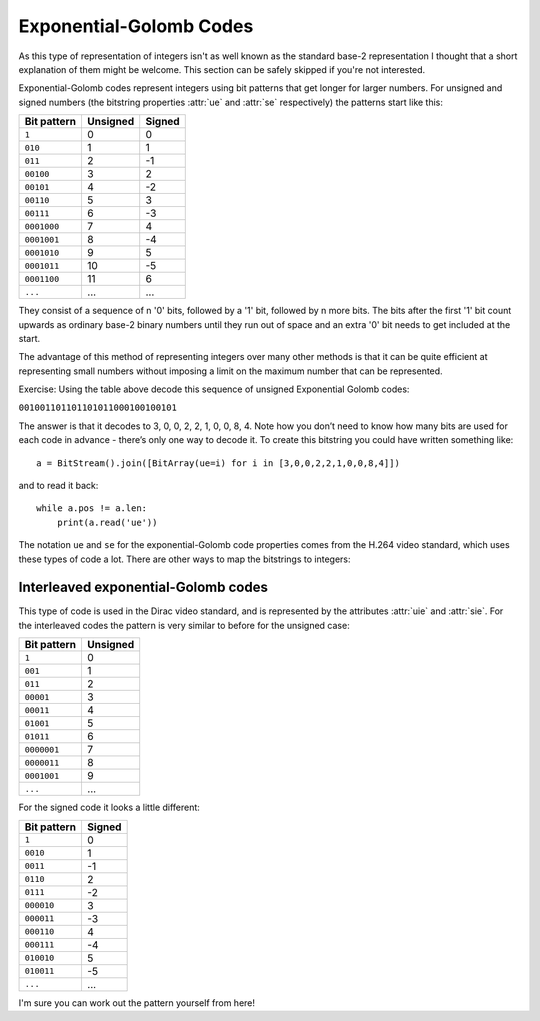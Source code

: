 
.. _exp-golomb:

Exponential-Golomb Codes
========================

As this type of representation of integers isn't as well known as the standard base-2 representation I thought that a short explanation of them might be welcome. This section can be safely skipped if you're not interested.

Exponential-Golomb codes represent integers using bit patterns that get longer for larger numbers. For unsigned and signed numbers (the bitstring properties :attr:`ue` and :attr:`se` respectively) the patterns start like this:

=============  ===========  ===========
Bit pattern    Unsigned     Signed 
=============  ===========  ===========
``1``          0            0
``010``        1            1
``011``        2            -1
``00100``      3            2
``00101``      4            -2
``00110``      5            3
``00111``      6            -3
``0001000``    7            4
``0001001``    8            -4
``0001010``    9            5
``0001011``    10           -5
``0001100``    11           6
``...``        ...          ...
=============  ===========  ===========

They consist of a sequence of n '0' bits, followed by a '1' bit, followed by n more bits. The bits after the first '1' bit count upwards as ordinary base-2 binary numbers until they run out of space and an extra '0' bit needs to get included at the start.

The advantage of this method of representing integers over many other methods is that it can be quite efficient at representing small numbers without imposing a limit on the maximum number that can be represented.

Exercise: Using the table above decode this sequence of unsigned Exponential Golomb codes:

``001001101101101011000100100101``

The answer is that it decodes to 3, 0, 0, 2, 2, 1, 0, 0, 8, 4. Note how you don’t need to know how many bits are used for each code in advance - there’s only one way to decode it. To create this bitstring you could have written something like::

 a = BitStream().join([BitArray(ue=i) for i in [3,0,0,2,2,1,0,0,8,4]])

and to read it back::

 while a.pos != a.len:
     print(a.read('ue'))

The notation ``ue`` and ``se`` for the exponential-Golomb code properties comes from the H.264 video standard, which uses these types of code a lot. There are other ways to map the bitstrings to integers:

Interleaved exponential-Golomb codes
^^^^^^^^^^^^^^^^^^^^^^^^^^^^^^^^^^^^

This type of code is used in the Dirac video standard, and is represented by the attributes :attr:`uie` and :attr:`sie`. For the interleaved codes the pattern is very similar to before for the unsigned case:

=============  ===========
Bit pattern    Unsigned
=============  ===========
``1``          0
``001``        1
``011``        2
``00001``      3
``00011``      4
``01001``      5
``01011``      6
``0000001``    7
``0000011``    8
``0001001``    9
``...``        ...
=============  ===========

For the signed code it looks a little different:

=============  ===========
Bit pattern    Signed
=============  ===========
``1``          0
``0010``       1
``0011``       -1
``0110``       2
``0111``       -2
``000010``     3
``000011``     -3
``000110``     4
``000111``     -4
``010010``     5
``010011``     -5
``...``        ...
=============  ===========

I'm sure you can work out the pattern yourself from here!